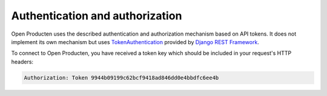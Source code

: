 .. _client-development-auth:

Authentication and authorization
================================

Open Producten uses the described authentication and authorization mechanism based on
API tokens. It does not implement its own mechanism but uses `TokenAuthentication`_
provided by `Django REST Framework`_.

To connect to Open Producten, you have received a token key which should be included
in your request's HTTP headers:

.. code-block:: none

   Authorization: Token 9944b09199c62bcf9418ad846dd0e4bbdfc6ee4b


.. _TokenAuthentication: https://www.django-rest-framework.org/api-guide/authentication/#tokenauthentication
.. _Django REST Framework: https://www.django-rest-framework.org/
